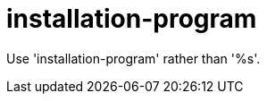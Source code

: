 :navtitle: installation-program
:keywords: reference, rule, installation-program

= installation-program

Use 'installation-program' rather than '%s'.



